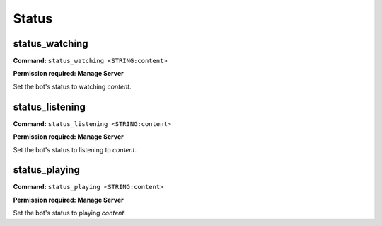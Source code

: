 Status
==================

status_watching
-------------------

**Command:**
``status_watching <STRING:content>``

**Permission required: Manage Server**

Set the bot's status to watching `content`.

status_listening
-------------------

**Command:**
``status_listening <STRING:content>``

**Permission required: Manage Server**

Set the bot's status to listening to `content`.

status_playing
-------------------

**Command:**
``status_playing <STRING:content>``

**Permission required: Manage Server**

Set the bot's status to playing `content`.

